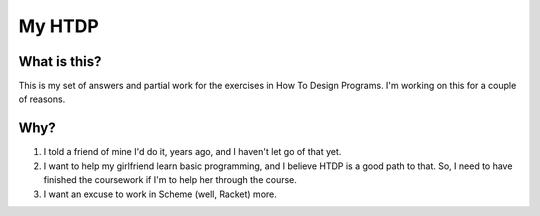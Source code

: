 =======
My HTDP
=======

What is this?
-------------

This is my set of answers and partial work for the exercises in How To Design Programs.  I'm working on this for a couple of reasons.


Why?
----

1. I told a friend of mine I'd do it, years ago, and I haven't let go of that yet.
2. I want to help my girlfriend learn basic programming, and I believe HTDP is a good path to that.  So, I need to have finished the coursework if I'm to help her through the course.
3. I want an excuse to work in Scheme (well, Racket) more.

